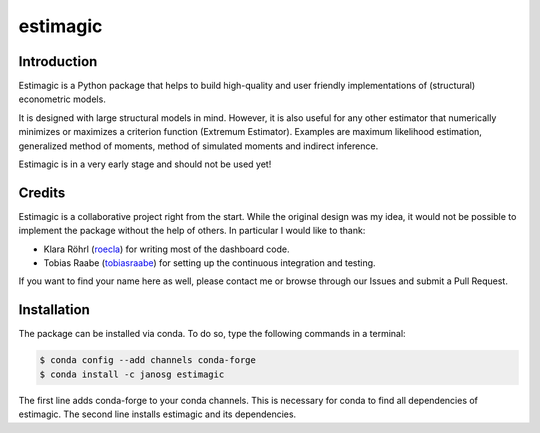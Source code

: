 =========
estimagic
=========

.. image:: https://img.shields.io/badge/License-BSD%203--Clause-orange.svg
    :target: https://opensource.org/licenses/BSD-3-Clause
    :alt: License

.. image:: https://readthedocs.org/projects/estimagic/badge/?version=master
    :target: https://estimagic.readthedocs.io/en/master/?badge=master
    :alt: Documentation Status

.. image:: https://travis-ci.org/janosg/estimagic.svg?branch=master
    :target: https://travis-ci.org/janosg/estimagic

.. Add Appveyor badge.



Introduction
============

Estimagic is a Python package that helps to build high-quality and user friendly
implementations of (structural) econometric models.

It is designed with large structural models in mind. However, it is also useful for any
other estimator that numerically minimizes or maximizes a criterion function (Extremum
Estimator). Examples are maximum likelihood estimation, generalized method of moments,
method of simulated moments and indirect inference.

Estimagic is in a very early stage and should not be used yet!


Credits
=======

Estimagic is a collaborative project right from the start. While the original design was
my idea, it would not be possible to implement the package without the help of others.
In particular I would like to thank:

- Klara Röhrl (`roecla <https://github.com/roecla>`_) for writing most of the dashboard
  code.
- Tobias Raabe (`tobiasraabe <https://github.com/tobiasraabe>`_) for setting up the
  continuous integration and testing.

If you want to find your name here as well, please contact me or browse through our
Issues and submit a Pull Request.


Installation
============

The package can be installed via conda. To do so, type the following commands in a
terminal:

.. code-block:: bash

    $ conda config --add channels conda-forge
    $ conda install -c janosg estimagic

The first line adds conda-forge to your conda channels. This is necessary for conda to
find all dependencies of estimagic. The second line installs estimagic and its
dependencies.
